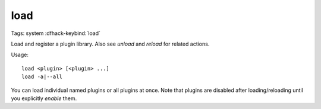 load
====

Tags: system
:dfhack-keybind:`load`

Load and register a plugin library. Also see `unload` and `reload` for related
actions.

Usage::

    load <plugin> [<plugin> ...]
    load -a|--all

You can load individual named plugins or all plugins at once. Note that plugins
are disabled after loading/reloading until you explicitly `enable` them.

